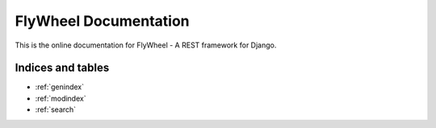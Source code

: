 FlyWheel Documentation
======================

This is the online documentation for FlyWheel - A REST framework for Django. 

Indices and tables
------------------

* :ref:`genindex`
* :ref:`modindex`
* :ref:`search`

